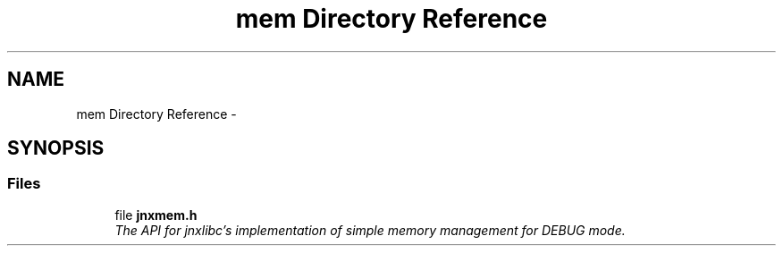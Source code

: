.TH "mem Directory Reference" 3 "Sun Mar 2 2014" "jnxlibc" \" -*- nroff -*-
.ad l
.nh
.SH NAME
mem Directory Reference \- 
.SH SYNOPSIS
.br
.PP
.SS "Files"

.in +1c
.ti -1c
.RI "file \fBjnxmem\&.h\fP"
.br
.RI "\fIThe API for jnxlibc's implementation of simple memory management for DEBUG mode\&. \fP"
.in -1c
